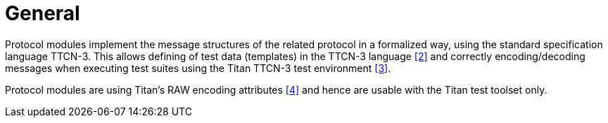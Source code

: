 = General

Protocol modules implement the message structures of the related protocol in a formalized way, using the standard specification language TTCN-3. This allows defining of test data (templates) in the TTCN-3 language ‎<<5-references.adoc#_2, ‎[2]>> and correctly encoding/decoding messages when executing test suites using the Titan TTCN-3 test environment ‎‎<<5-references.adoc#_3, [3]>>.

Protocol modules are using Titan’s RAW encoding attributes ‎<<5-references.adoc#_4, ‎[4]>> and hence are usable with the Titan test toolset only.
